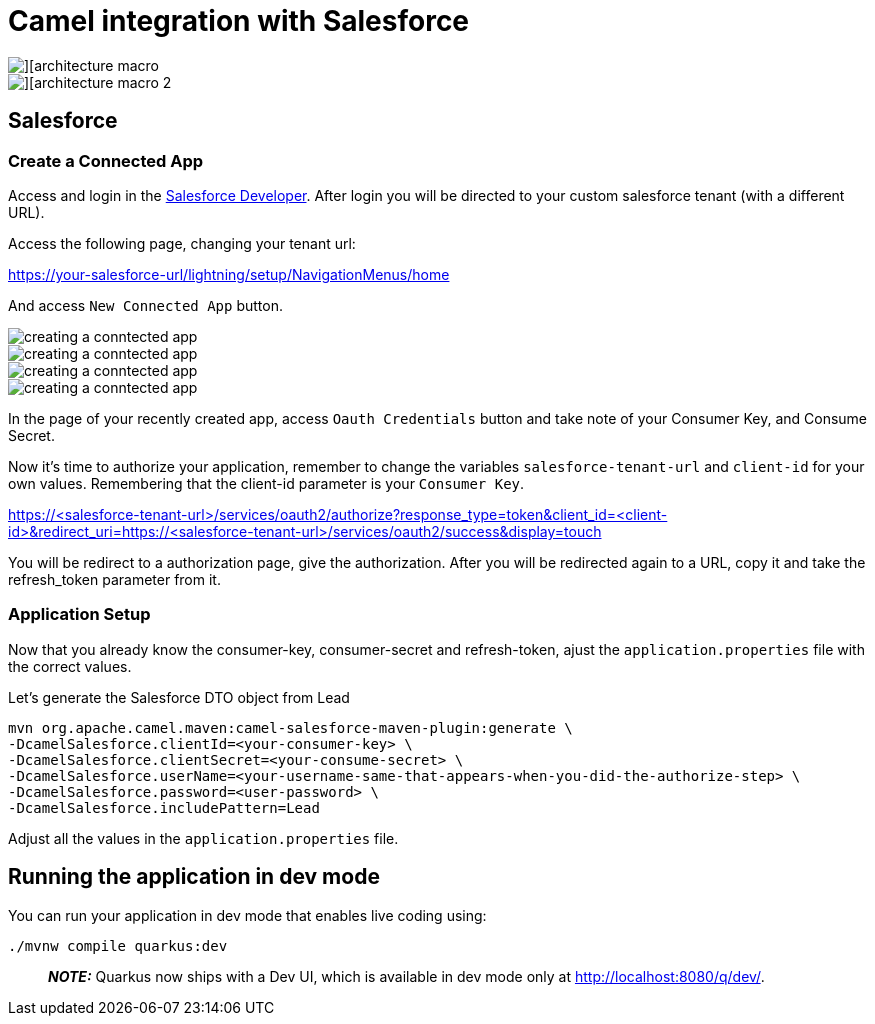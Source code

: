 = Camel integration with Salesforce

image::images/integration-1.png[][architecture macro]

image::images/integration-2.png[][architecture macro 2]

== Salesforce

=== Create a Connected App 

Access and login in the https://developer.salesforce.com/signup[Salesforce Developer].
After login you will be directed to your custom salesforce tenant (with a different URL).

Access the following page, changing your tenant url: 

https://your-salesforce-url/lightning/setup/NavigationMenus/home

And access `New Connected App` button.

image::images/connected-app-1.png[creating a conntected app]
image::images/connected-app-2.png[creating a conntected app]
image::images/connected-app-3.png[creating a conntected app]
image::images/connected-app-4.png[creating a conntected app]

In the page of your recently created app, access `Oauth Credentials` button and take note of your Consumer Key, and Consume Secret.

Now it's time to authorize your application, remember to change the variables `salesforce-tenant-url` and `client-id` for your own values. Remembering that the client-id parameter is your `Consumer Key`.

https://<salesforce-tenant-url>/services/oauth2/authorize?response_type=token&client_id=<client-id>&redirect_uri=https://<salesforce-tenant-url>/services/oauth2/success&display=touch

You will be redirect to a authorization page, give the authorization. 
After you will be redirected again to a URL, copy it and take the refresh_token parameter from it.

=== Application Setup

Now that you already know the consumer-key, consumer-secret and refresh-token, ajust the `application.properties` file with the correct values.

Let's generate the Salesforce DTO object from Lead

    mvn org.apache.camel.maven:camel-salesforce-maven-plugin:generate \
    -DcamelSalesforce.clientId=<your-consumer-key> \
    -DcamelSalesforce.clientSecret=<your-consume-secret> \
    -DcamelSalesforce.userName=<your-username-same-that-appears-when-you-did-the-authorize-step> \
    -DcamelSalesforce.password=<user-password> \
    -DcamelSalesforce.includePattern=Lead

Adjust all the values in the `application.properties` file.

== Running the application in dev mode

You can run your application in dev mode that enables live coding using:

    ./mvnw compile quarkus:dev


> **_NOTE:_**  Quarkus now ships with a Dev UI, which is available in dev mode only at http://localhost:8080/q/dev/.
